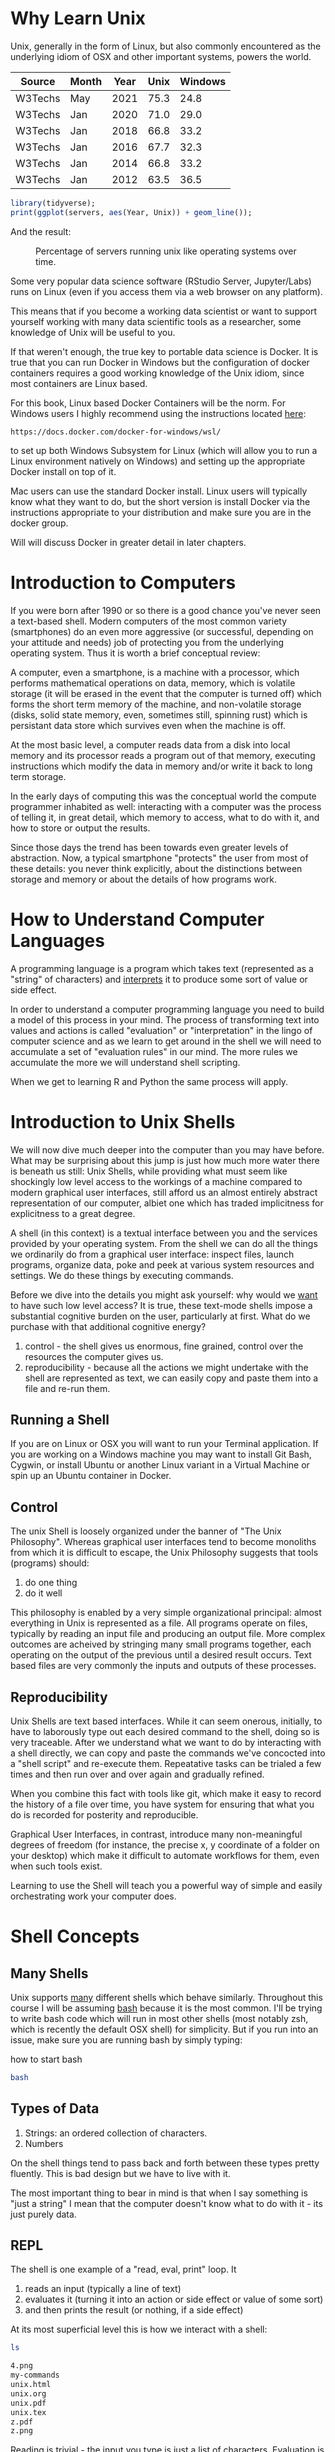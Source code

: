 * Why Learn Unix
  
Unix, generally in the form of Linux, but also commonly encountered as
the underlying idiom of OSX and other important systems, powers the
world.

#+tblname: servers
| Source  | Month | Year | Unix | Windows |
|---------+-------+------+------+---------|
| W3Techs | May   | 2021 | 75.3 |    24.8 |
| W3Techs | Jan   | 2020 | 71.0 |    29.0 |
| W3Techs | Jan   | 2018 | 66.8 |    33.2 |
| W3Techs | Jan   | 2016 | 67.7 |    32.3 |
| W3Techs | Jan   | 2014 | 66.8 |    33.2 |
| W3Techs | Jan   | 2012 | 63.5 |    36.5 |

#+begin_src R :file z.png :results graphics file :var servers=servers
  library(tidyverse);
  print(ggplot(servers, aes(Year, Unix)) + geom_line());
#+end_src

And the result: 

#+CAPTION: Percentage of servers running unix like operating systems over time.
#+NAME: testfig
#+RESULTS:
[[./z.png]]

Some very popular data science software (RStudio Server, Jupyter/Labs)
runs on Linux (even if you access them via a web browser on any
platform).

This means that if you become a working data scientist or want to
support yourself working with many data scientific tools as a
researcher, some knowledge of Unix will be useful to you.

If that weren't enough, the true key to portable data science is
Docker. It is true that you can run Docker in Windows but the
configuration of docker containers requires a good working knowledge
of the Unix idiom, since most containers are Linux based.

For this book, Linux based Docker Containers will be the norm. For
Windows users I highly recommend using the instructions located [[https://docs.docker.com/docker-for-windows/wsl/][here]]:

#+begin_src 
https://docs.docker.com/docker-for-windows/wsl/
#+end_src

to set up both Windows Subsystem for Linux (which will allow you to
run a Linux environment natively on Windows) and setting up the
appropriate Docker install on top of it. 

Mac users can use the standard Docker install. Linux users will
typically know what they want to do, but the short version is install
Docker via the instructions appropriate to your distribution and make
sure you are in the docker group. 

Will will discuss Docker in greater detail in later chapters.

* Introduction to Computers

If you were born after 1990 or so there is a good chance you've never
seen a text-based shell. Modern computers of the most common variety
(smartphones) do an even more aggressive (or successful, depending on
your attitude and needs) job of protecting you from the underlying
operating system. Thus it is worth a brief conceptual review:

A computer, even a smartphone, is a machine with a processor, which
performs mathematical operations on data, memory, which is volatile
storage (it will be erased in the event that the computer is turned
off) which forms the short term memory of the machine, and
non-volatile storage (disks, solid state memory, even, sometimes
still, spinning rust) which is persistant data store which survives
even when the machine is off.

At the most basic level, a computer reads data from a disk into local
memory and its processor reads a program out of that memory, executing
instructions which modify the data in memory and/or write it back to
long term storage.

In the early days of computing this was the conceptual world the
compute programmer inhabited as well: interacting with a computer was
the process of telling it, in great detail, which memory to access,
what to do with it, and how to store or output the results.

Since those days the trend has been towards even greater levels of
abstraction.  Now, a typical smartphone "protects" the user from most
of these details: you never think explicitly, about the distinctions
between storage and memory or about the details of how programs work.

* How to Understand Computer Languages

A programming language is a program which takes text (represented as a
"string" of characters) and _interprets_ it to produce some sort of
value or side effect.

In order to understand a computer programming language you need to
build a model of this process in your mind. The process of
transforming text into values and actions is called "evaluation" or
"interpretation" in the lingo of computer science and as we learn to
get around in the shell we will need to accumulate a set of
"evaluation rules" in our mind. The more rules we accumulate the more
we will understand shell scripting.

When we get to learning R and Python the same process will apply.

* Introduction to Unix Shells

We will now dive much deeper into the computer than you may have
before. What may be surprising about this jump is just how much more
water there is beneath us still: Unix Shells, while providing what
must seem like shockingly low level access to the workings of a
machine compared to modern graphical user interfaces, still afford us
an almost entirely abstract representation of our computer, albiet one
which has traded implicitness for explicitness to a great degree.

A shell (in this context) is a textual interface between you and the
services provided by your operating system. From the shell we can do
all the things we ordinarily do from a graphical user interface:
inspect files, launch programs, organize data, poke and peek at
various system resources and settings. We do these things by executing
commands.

Before we dive into the details you might ask yourself: why would we
_want_ to have such low level access? It is true, these text-mode
shells impose a substantial cognitive burden on the user, particularly
at first. What do we purchase with that additional cognitive energy?

1. control - the shell gives us enormous, fine grained, control over
   the resources the computer gives us.
2. reproducibility - because all the actions we might undertake with
   the shell are represented as text, we can easily copy and paste
   them into a file and re-run them.

** Running a Shell

If you are on Linux or OSX you will want to run your Terminal
application. If you are working on a Windows machine you may want to
install Git Bash, Cygwin, or install Ubuntu or another Linux variant
in a Virtual Machine or spin up an Ubuntu container in Docker.

** Control

The unix Shell is loosely organized under the banner of "The Unix
Philosophy". Whereas graphical user interfaces tend to become
monoliths from which it is difficult to escape, the Unix Philosophy
suggests that tools (programs) should:

1. do one thing
2. do it well

This philosophy is enabled by a very simple organizational principal:
almost everything in Unix is represented as a file. All programs
operate on files, typically by reading an input file and producing an
output file. More complex outcomes are acheived by stringing many
small programs together, each operating on the output of the previous
until a desired result occurs. Text based files are very commonly the
inputs and outputs of these processes.

** Reproducibility

Unix Shells are text based interfaces. While it can seem onerous,
initially, to have to laborously type out each desired command to the
shell, doing so is very traceable. After we understand what we want to
do by interacting with a shell directly, we can copy and paste the
commands we've concocted into a "shell script" and re-execute
them. Repeatative tasks can be trialed a few times and then run over
and over again and gradually refined. 

When you combine this fact with tools like git, which make it easy to
record the history of a file over time, you have system for ensuring
that what you do is recorded for posterity and reproducible. 

Graphical User Interfaces, in contrast, introduce many non-meaningful
degrees of freedom (for instance, the precise x, y coordinate of a
folder on your desktop) which make it difficult to automate workflows
for them, even when such tools exist. 

Learning to use the Shell will teach you a powerful way of simple and
easily orchestrating work your computer does.

* Shell Concepts

** Many Shells

Unix supports _many_ different shells which behave
similarly. Throughout this course I will be assuming [[https://en.wikipedia.org/wiki/Bash_(Unix_shell)][bash]] because it
is the most common. I'll be trying to write bash code which will run
in most other shells (most notably zsh, which is recently the default
OSX shell) for simplicity. But if you run into an issue, make sure you
are running bash by simply typing:

#+CAPTION: how to start bash
#+begin_src bash
bash
#+end_src

** Types of Data

1. Strings: an ordered collection of characters.
2. Numbers

On the shell things tend to pass back and forth between these types
pretty fluently. This is bad design but we have to live with it.

The most important thing to bear in mind is that when I say something
is "just a string" I mean that the computer doesn't know what to do
with it - its just purely data.

** REPL

The shell is one example of a "read, eval, print" loop. It 

1. reads an input (typically a line of text)
2. evaluates it (turning it into an action or side effect or value of
   some sort)
3. and then prints the result (or nothing, if a side effect)

At its most superficial level this is how we interact with a shell:

#+begin_src sh :results code :exports both 
ls
#+end_src

#+RESULTS:
#+begin_src sh
4.png
my-commands
unix.html
unix.org
unix.pdf
unix.tex
z.pdf
z.png
#+end_src

Reading is trivial - the input you type is just a list of
characters. Evaluation is where things get tricky:

** Evaluation

A theme of this course is that _all programming languages_ do more or
less the same thing: they translate text into actions. If you develop
a good mental model of that process then you _understand_ the
language.

Given the ubiquity of Bash, its evaluation model is surprisingly
complicated. Luckily for us, we will be concerned with its simplest
aspects.

Superficially and in the simplest case, bash does the following when
you type a command:

1. the text is split into tokens on the spaces
2. the first token is assumed to be a command you want to
   execute. Bash tries to find a file which implements this command by
   looking it up on the "PATH" (of which more later).
3. the subsequent tokens are passed to the command as
   "arguments". Arguments are additional pieces of information the
   command may want or need to change the way it executes.

So when we typed "ls" above, bash read this as us wanting to run the
command "ls" which it found on our hard drive. Then it saw that we
passed no arguments to the command, so it executed it without any.

*** Eg 1

#+begin_src sh :results code :exports both 
ls -t -l
#+end_src

#+RESULTS:
#+begin_src sh
total 156
-rw-rw-r-- 1 toups toups 30610 Aug 25 10:13 unix.org
-rw-rw-r-- 1 toups toups 28591 Jun 17 20:30 unix.html
drwxrwxr-x 2 toups toups  4096 Jun 17 20:00 my-commands
-rw-rw-r-- 1 toups toups  7457 Jun  7 11:39 z.png
-rw-rw-r-- 1 toups toups 53969 Jun  4 15:08 unix.pdf
-rw-rw-r-- 1 toups toups  1483 Jun  4 15:08 unix.tex
-rw-rw-r-- 1 toups toups 12641 Jun  4 15:01 z.pdf
-rw-rw-r-- 1 toups toups  6534 Jun  4 14:38 4.png
#+end_src

In the above example, the shell reads "ls -t -l", splits it apart on
the spaces like this: ~[ls, -t, -l]~ finds the ~ls~ command, and
passes the ~-t~ and ~-l~ arguments to it. Note that these arguments
are just passed as strings to the ~ls~ command. It is up to ~ls~ to
decide what, if anything, they mean. In this case, they mean "sort the
file list by modification time" (~-t~) and "print out more information
about the files" (~-l~)

*** Eg 2

#+begin_src bash
#something_silly a b c
#+end_src

The above will generate an error like this:

#+begin_src 
bash: line 1: something_silly: command not found
#+end_src

** The PATH and other environment variables

When a string is evaluated the shell must find what command we want to
run. How does it do so? 

Some background: apart from a few built in commands (the so-called
[[https://www.gnu.org/software/bash/manual/html_node/Bash-Builtins.html][builtins]]) commands in shell scripts are just executable files stored
somewhere on the hard drive.  The command ~which~ tells us where such
commands qua files are located:


#+begin_src sh :results code :exports both 
which which
#+end_src

#+RESULTS:
#+begin_src sh
/usr/bin/which
#+end_src


A good piece of jargon to have in your head here is that ~which~
"resolves" to ~/usr/bin/which~.

If you haven't seen unix style file locations, note:

1. on a unix system _every file_ lives beneath the so-called "root" of
   the file system, called ~/~.
2. anything between two ~/~ (called _path separators_) is a
   _directory.
3. the last term may be a directory or a file. In this case, it is the
   executable file which implements the ~which~ commands.

~which~ resolves in the same way that Bash resolves, but how does that
work?

They look  in something called an environment variable called
PATH. You can see what an environment variable holds like this:

#+begin_src sh :results code :exports both
echo $PATH
#+end_src

#+RESULTS:
#+begin_src sh
/usr/local/texlive/bin/x86_64-linux:/usr/lib/rstudio-server/bin:/usr/local/sbin:/usr/local/bin:/usr/sbin:/usr/bin:/sbin:/bin
#+end_src

To understand this behavior we need to add a new rule to our mental
"evaluation engine":

#+NAME: environment variable rule
#+begin_quote
When we see a $ followed immediately by a name we look up the value of
the variable named and insert it into the string. This happens before
the other rules are executed.
#+end_quote

Apparently, ~PATH~ contains a series of locations on the filesystem
separated by ":" characters. Bash searches this list in order to find
executables during command evaluation.

So in the case of ~which~ it looks in 

1. ~/home/toups/.local/bin~ (no hit)
2. ~/usr/local/local/sbin~ (no hit)
3. ~/usr/bin~ (hit!)

By modifying this environment variable we can modify the way bash
looks up commands. But how would we create our own command to test out
this ability?

Let's create a directory

And then let's create a directory:

#+begin_src sh :results code :exports both
  mkdir my-commands
  readlink -f my-commands
#+end_src

#+RESULTS:
#+begin_src sh
/home/toups/work/courses/bios611/lectures/02-unix/my-commands
#+end_src

(your file will obviously be somewhere else on your personal computer).

And now lets create the file

#+CAPTION: my-commands/hello.sh
#+begin_src bash
#!/bin/bash

echo hello world

#+end_src

We can do this with this shell magic

#+begin_src sh :results code :exports both

  cat <<EOF > my-commands/hello.sh
echo hello world
EOF
  
#+end_src

#+RESULTS:
#+begin_src sh
#+end_src


First we need to tell our Unix that we want to give the file
"hello.sh" permission to act as an executable:

#+begin_src sh :results code :exports both
chmod u+x my-commands/hello.sh
#+end_src


And then we can 

#+begin_src sh :results code :exports both 
PATH="$(readlink -f my-commands):$PATH"
hello.sh
#+end_src

#+RESULTS:
#+begin_src sh
hello world
#+end_src

In order to understand this result we need to add another rule:

#+NAME: Set environment variablers
#+begin_quote
If we see a name followed immediate by an equal sign and then a value,
modify or create a new environment variable of that name with the
specified value. No regular evaluation occurs but environment
variables themselves are expanded before setting the value.
#+end_quote

If some of the above steps are a little confusing to you, that is ok -
we're not going for a full understanding of working on the command
line: we want just enough to get around.

We will develop more as we go.

The PATH isn't the only environment variable. What variables are
defined will vary a lot by system and situation, but you can see a
list of all of them by saying:

#+CAPTION: the environment
#+NAME: ex_env
#+begin_src bash :results org replace :exports both
env | head
#+end_src

#+RESULTS: ex_env
#+begin_src org
SHELL=/bin/bash
SESSION_MANAGER=local/cscc-laptop:@/tmp/.ICE-unix/2031,unix/cscc-laptop:/tmp/.ICE-unix/2031
QT_ACCESSIBILITY=1
SNAP_REVISION=1161
XDG_CONFIG_DIRS=/etc/xdg/xdg-ubuntu-wayland:/etc/xdg
XDG_SESSION_PATH=/org/freedesktop/DisplayManager/Session0
XDG_MENU_PREFIX=gnome-
GNOME_DESKTOP_SESSION_ID=this-is-deprecated
SNAP_REAL_HOME=/home/toups
SNAP_USER_COMMON=/home/toups/snap/emacs/common
#+end_src

** Variables

You can declare your own variables or modify those that already exist
(assuming they aren't read only).

The easiest way to declare a variable is:

#+CAPTION: declaring a variable
#+NAME: ex_dec_var
#+begin_src bash :results org replace :exports both
VARNAME=somevalue
echo $VARNAME
#+end_src

Note that when we declare a variable we do _not_ precede the name with
a ~$~. The dollar sign is what tells Bash to look the variable value
up when we want to _use_ it somewhere. 

With variable definition and usage rules in our head, we can now
extend our mental model of bash evaluation.

1. for every line in a script
   a. perform variable substitution (wherever we see a $NAME look up
   the value and insert it into the line)
   b. if the line is a command, do command evaluation
      otherwise do variable assignment

The only really important remaining ingredient is non-variable
substitution.

Consider again the following line from the above example:

#+CAPTION: Substitution
#+NAME: ex_path_ex_repeat
#+begin_src bash
PATH="$(readlink -f my-commands):$PATH"
#+end_src

Ordinarily no _evaluation_ occurs on the right hand side of an
assignment. The material there is just treated as a string (or a
number, if it happens to be a number). But by using a ~$(...)~
construct we can perform a substitution: the interior of the ~$(...)~
is evaluated like a command and the result is inserted into the line
where it appears.

We can use this to compose together multiple commands. Consider that
~ls -t | head -n 1~ will return the most recently modified file. ~head
<filename>~ will print out the first few lines of a file. If we want
to print the first few lines of the most recently modified file:

#+CAPTION: combining commands with substitution
#+NAME: ex_cc_sub
#+begin_src bash :results org replace :exports both
head $(ls -t | head -n 1)
#+end_src

#+RESULTS: ex_cc_sub
#+begin_src org
,* Why Learn Unix
  
Unix, generally in the form of Linux, but also commonly encountered as
the underlying idiom of OSX and other important systems, powers the
world.

,#+tblname: servers
| Source  | Month | Year | Unix | Windows |
|---------+-------+------+------+---------|
| W3Techs | May   | 2021 | 75.3 |    24.8 |
#+end_src

(The most recently modified file is this document!).

** stdin, stdout, stderr and pipes

We have one more important element of the shell to learn. Recall that
shell commands communicate by reading input from somewhere and writing
it out to a new location. Most often the place they read from is the
"standard input" (abbreviated stdin). And the most common place they
output things is the "standard output". If there is an error of some
kind most processes report this on another file called the "standard
error."

In the above example, when we used the command ~head~ we passed a
filename in as a command line argument and the result was printed to
the standard output.

We can also redirect the standard output to a file:

#+CAPTION: Redirecting the standard output.
#+NAME: ex_redir_stdout
#+begin_src bash :results org replace :exports both
ls -t > files-in-order
head files-in-order -n 3
rm files-in-order
#+end_src

#+RESULTS: ex_redir_stdout
#+begin_src org
files-in-order
unix.org
unix.html
#+end_src

The syntax ~<COMMAND> > file~ sends the standard output to ~file~.

But often creating a temporary file is a hassle if we just want to
apply many commands in sequence. Thus we can also "pipe" one command's
output to another's input. In that case the second command reads from
the output of the previous _instead_ of from the stdin file.

#+CAPTION: Piping output into input.
#+NAME: ex_pipes
#+begin_src bash :results org replace :exports both
ls -t | head -n 3
#+end_src

#+RESULTS: ex_pipes
#+begin_src org
unix.org
unix.html
my-commands
#+end_src

The ~|~ (called a "pipe") means: take the output from the first item
and send it to the second. We can pipe many times in a row.

#+CAPTION: A chain of pipes.
#+NAME: ex_pipe_chain
#+begin_src bash :results org replace :exports both
ls -t | head -n 3 | grep y
#+end_src

#+RESULTS: ex_pipe_chain
#+begin_src org
my-commands
#+end_src

The output of ~ls~ goes to ~head~ and the output of ~head~ goes to
~grep~. Some bash scripts are little more than a long series of
pipes. Learning to program this way is very enlightening and we'll see
a similar "chain of operations" approach in R and Python.

** Conventions to bear in mind

   The shell itself doesn't enforce any convention whatsoever on the
   arguments passed to a command. Each space separated collection of
   characters counts as an argument and a command may interpret them
   in any way it wishes.

   However, there are some conventions that you'll typically see.

*** The sub-command pattern

    Many of the tools we'll use in this course will use the
    sub-command pattern. In this pattern a command will implement a
    set of sub-commands. These are typically invoked by mentioning the
    command and then the sub-command without any prefixes. For
    example:

    #+begin_src bash
      git status
    #+end_src

    Invokes the ~status~ sub-command of the command
    ~git~. Sub-commands can and often do take additional arguments
    which are treated just like any other shell argument.

    #+begin_src bash
      git diff --stat
    #+end_src

    In this case the ~--stat~ is a command line switch, something
    which we recognize as modifying the behavior of the command.

*** short and long options

    Command line arguments are also given in the form of short and
    long options.

    A short option is written as ~-<single-letter>~ and a long option
    is written ~--<option-name>~. It is often the case (but not
    always) that a short option has a long option which represents the
    same thing and vice versa. For example

    #+begin_src bash
      ls -a
    #+end_src

    and

    #+begin_src bash
      ls --all 
    #+end_src

    mean the same thing. Options can take inputs, which just means one
    or more tokens after the option without ~-~ or ~--~ in front of
    them.

    For instance:

    #+begin_src bash
      head -n 10 hello.txt
    #+end_src

    In the above example "10" is an argument to the ~-n~ option. In
    this case it tells ~head~ that we want to print the first 10 lines
    of the file ~hello.txt~.

    It is often the case that any arguments at the end of the argument
    list not preceeded by options that take arguments are files that
    the command operates on or otherwise creates or modifies.

    #+begin_src bash
      ln -s hello.txt link-to-hello.txt
    #+end_src

    Here ~-s~ is a switch which takes no arguments and the last two
    arguments to the command are interpreted as the source and target
    of the ~ln~ command itself.

*** Warning

    Not every shell command will follow these conventions. In
    particular, ~find~ lets you specify /long/ arguments with a single
    ~-~ in front of them. But keeping these conventions in mind will
    help you understand what is happening on the shell.
    
** Important Commands

*** man

Short for "manual" - given a command name it returns information about
using that command. Some commands are not documented this way but
almost all the most common ones are.

#+CAPTION: Using man.
#+NAME: ex_man
#+begin_src bash :results org replace :exports both
man bash | head -n 10
#+end_src

#+RESULTS: ex_man
#+begin_src org
BASH(1)                     General Commands Manual                    BASH(1)

NAME
       bash - GNU Bourne-Again SHell

SYNOPSIS
       bash [options] [command_string | file]

COPYRIGHT
       Bash is Copyright (C) 1989-2018 by the Free Software Foundation, Inc.
#+end_src

I consult a man page at least once a day while working so don't be
afraid to lean on this command.

*** apropos

~apropos~ takes a keyword and returns a list of commands that might be
related. Also handy if you are new to a system, although these days
google is probably more effective. Sometimes handy in a pinch, though.

#+CAPTION: Using apropos.
#+NAME: ex_apropos
#+begin_src bash :results org replace :exports both
apropos lisp
#+end_src

#+RESULTS: ex_apropos
#+begin_src org
lispmtopgm (1)       - convert a Lisp Machine bitmap file into pgm format
pgmtolispm (1)       - convert a portable graymap into Lisp Machine format
picolisp (1)         - a fast, lightweight Lisp interpreter
pil (1)              - a fast, lightweight Lisp interpreter
#+end_src

*** cd & pwd

~cd~ changes the current working directory and ~pwd~ tells you the
current working directory.

#+CAPTION: cd example.
#+NAME: ex_cd
#+begin_src bash :results org replace :exports both
OLD_DIR=$(pwd)
cd /tmp # the temporary directory on a Linux machine.
touch test # touch just creates an empty file or updates a file's modification time.
cd $OLD_DIR
#+end_src

Also interesting: ~pushd~ and ~popd~.

*** find

~find~ lets us search for files in a variety of ways. A simple
example:

#+CAPTION: Finding all R files beneath the pwd.
#+NAME: ex_find
#+begin_src bash :results org replace :exports both
find . -iname "*.png"
#+end_src

#+RESULTS: ex_find
#+begin_src org
./4.png
./z.png
#+end_src

~find~ is very powerful and also a little weird in places. But it is
so useful that having a basic working knowledge of the command will be
very much worth it.

*** grep

~grep~ lets you search for things _in_ files:

#+CAPTION: Using grep.
#+NAME: ex_grqep1q
#+begin_src bash :results org replace :exports both
grep -n hello unix.*
#+end_src

#+RESULTS: ex_grqep1q
#+begin_src org
unix.html:776:<label class="org-src-name"><span class="listing-number">Listing 6: </span>my-commands/hello.sh</label><pre class="src src-bash"><span style="color: #7f7f7f;">#</span><span style="color: #7f7f7f;">!/bin/</span><span style="color: #1c86ee;">bash</span>
unix.html:778:<span style="color: #cd6600;">echo</span> hello world
unix.html:785:"hello.sh" permission to act as an executable:
unix.html:789:<pre class="src src-bash">chmod u+x my-commands/hello.sh
unix.html:799:hello.sh
unix.html:808:hello world
unix.org:344:#+CAPTION: my-commands/hello.sh
unix.org:348:echo hello world
unix.org:353:"hello.sh" permission to act as an executable:
unix.org:356:chmod u+x my-commands/hello.sh
unix.org:368:hello.sh
unix.org:373:hello world
unix.org:643:grep hello 
#+end_src

Given a string and a list of files as arguments, grep prints out the
file and line number (with the right command line switch ~-n~) where
the string occurs.

*** xargs

~xargs~ deals its inputs to a command. The use case is when we want
the output of one command to go to the command line of a second
command, as opposed to going to the standard input of the second
command.

If that isn't super clear, don't worry about it. I introduce ~xargs~
here because I want to show one very useful use case:

Suppose I want to find everywhere a particular function is mentioned
in all the R files in a project. Then I say:

#+CAPTION: Using find with grep.
#+NAME: ex_find_grep
#+begin_src bash :results org replace :exports both
find . -iname "*.R" | xargs grep read_csv
#+end_src

If we were to pipe the first term directly to ~grep~ we would just
search the filenames for the function ~read_csv~. We don't want that -
we want to search ~each~ file with grep. Using ~xargs~ in this way
allows us to first find a set of files and then search for them.

* Foreground and Background Processes

  It is possible to launch a command in "the background". Let's look
  at a silly example.

  The command "sleep" just waits for a specified number of seconds
  before completing:

  #+begin_src bash
    sleep 10 # sleep for ten seconds
  #+end_src

  If you want to access the console again you have two choices: if you
  press CTRL-c (the control key and "c" at the same time) you will
  send the process the "kill" signal. Sometimes this will fail
  however, if the process has gone really rogue.

  Another possibility is to press CTRL-z, which /stops/ the process
  and gives you control. The process isn't dead, though, just
  frozen. When you stop a process like this the terminal prints out an
  id:

  #+begin_src bash
  > sleep 10 # sleep for ten seconds
  CTRL-z
  [1]+  Stopped                 sleep 100
  > 
  #+end_src

  You can now either re-foreground the process via

  #+begin_src bash
  > fg 1
  #+end_src

  OR you can "background" the process:

  #+begin_src bash
  > bg 1
  #+end_src

  Note that backgrounding a process won't stop it from printing to
  your terminal, which can be very disruptive.  These process
  management functions were designed for the old days when you'd
  interface with a mainframe via a single "dumb" terminal (imagine a
  green glowing screen).

  Nowawadays you can start as many terminals as you want and, indeed,
  most terminal programs allow you to keep many tabs open. Don't be
  afraid to use them.

** Process IDs and Killing Processes

   Sometimes a process goes wrong and needs to be terminated. The
   details of this process depend on the unix, but typically you use
   the command ~ps~ to list the processes which are running and then
   use ~kill~ to terminate the process usings its process id. If your
   terminal is blocked you may need to background the process
   first.

* Linux Distributions

The most popular Unix-like operating systems are Linux and OSX. That
would seem simple enough except that Linux is an umbrella which covers
a huge variety of unix-like operating systems.  In fact, Linux
technically refers /just/ to the so-called "kernel" of the operating
system - the basic software that intermediates between the computer
hardware and the user. But the kernel alone is not typically enough to
make a functional computer, so a set of utilities (often drawn from
something called the GNU Project) provides the basic utilities
(including but not limited to things like the commands listed in the
previous section). But even Linux and the GNU System together don't
constitute a useful system (for most cases). Additional tools and
conventions are layered on top to form a "distribution" of Linux.

There are hundreds of actively developed Linux distributions although
the number left over after you eliminate those distributions which are
largely similar, based on the same set of tools, would be smaller. As
of the time of this writing some of the more popular linux
distributions are Arch, Ubuntu, Mint and Centos/Rocky Linux.

* Linux Variants and Package Managers

The primary reason we want to develop some comfort with Linux is
because we will be using it to build environments for doing data
scientific work. And the most frequent thing we will do to set those
environments up is install software.

Throughout this book we will be using Ubuntu Linux (in the form of the
~rocker/verse~ Docker containers) as our basis for our data science
projects. Sometimes we might want to extend that container with other
tools like Python and Jupyter. Adding software to a Linux system is
the job of a package manager.

Complicating this discussion is the fact there are a variety of
package managers for a variety of linux variations.

Here, we will almost always be using `apt` to install packages (unless
we use a programming language specific package manager, of which more
later). But be aware that at some point in the future you might have
to look up how to use another system's package manager.

* Concluding Notes

Unix Shell Scripting is a discipline unto itself. The fact is that
many people make almost their entire careers out of knowing and
wrangling shell scripts. Despite the fact that these technologies are
decades old, they still glue together an enormous amount of what makes
the software world go round. 

As a data scientist you'll need to be comfortable writing and reading
some of that glue. Shell scripting is also enormously empowering.

